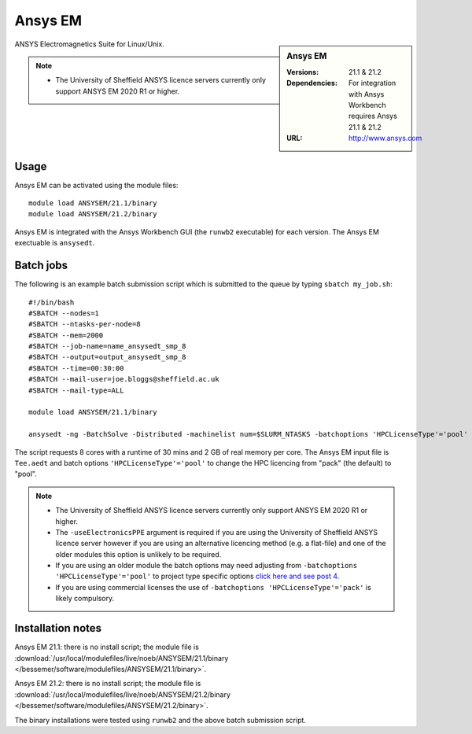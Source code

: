 Ansys EM
========

.. sidebar:: Ansys EM

   :Versions:  21.1 & 21.2
   :Dependencies: For integration with Ansys Workbench requires Ansys 21.1 & 21.2
   :URL: http://www.ansys.com



ANSYS Electromagnetics Suite for Linux/Unix.

.. note::

    * The University of Sheffield ANSYS licence servers currently only support ANSYS EM 2020 R1 or higher.



Usage
-----

Ansys EM can be activated using the module files::

    module load ANSYSEM/21.1/binary
    module load ANSYSEM/21.2/binary



Ansys EM is integrated with the Ansys Workbench GUI (the ``runwb2`` executable) for each version. 
The Ansys EM exectuable is ``ansysedt``.


Batch jobs
----------

The following is an example batch submission script which is submitted to the queue by 
typing ``sbatch my_job.sh``::

    #!/bin/bash
    #SBATCH --nodes=1
    #SBATCH --ntasks-per-node=8
    #SBATCH --mem=2000
    #SBATCH --job-name=name_ansysedt_smp_8
    #SBATCH --output=output_ansysedt_smp_8
    #SBATCH --time=00:30:00
    #SBATCH --mail-user=joe.bloggs@sheffield.ac.uk
    #SBATCH --mail-type=ALL

    module load ANSYSEM/21.1/binary

    ansysedt -ng -BatchSolve -Distributed -machinelist num=$SLURM_NTASKS -batchoptions 'HPCLicenseType'='pool' -useElectronicsPPE Tee.aedt

The script requests 8 cores with a runtime of 30 mins and 2 GB of real memory per core. 
The Ansys EM input file is ``Tee.aedt`` and batch options ``'HPCLicenseType'='pool'`` 
to change the HPC licencing from "pack" (the default) to "pool".

.. note::

    * The University of Sheffield ANSYS licence servers currently only support ANSYS EM 2020 R1 or higher.
    * The ``-useElectronicsPPE`` argument is required if you are using the University of Sheffield ANSYS 
      licence server however if you are using an alternative licencing method (e.g. a flat-file) 
      and one of the older modules this option is unlikely to be required.
    * If you are using an older module the batch options may need adjusting from 
      ``-batchoptions 'HPCLicenseType'='pool'`` to project type specific options 
      `click here and see post 4. <https://forum.ansys.com/discussion/5955/hfsshpc-vs-hfsshpc-pack-license>`_
    * If you are using commercial licenses the use of ``-batchoptions 'HPCLicenseType'='pack'`` 
      is likely compulsory.

Installation notes
------------------

Ansys EM 21.1: there is no install script;
the module file is
:download:`/usr/local/modulefiles/live/noeb/ANSYSEM/21.1/binary </bessemer/software/modulefiles/ANSYSEM/21.1/binary>`.

Ansys EM 21.2: there is no install script;
the module file is
:download:`/usr/local/modulefiles/live/noeb/ANSYSEM/21.2/binary </bessemer/software/modulefiles/ANSYSEM/21.2/binary>`.

The binary installations were tested using ``runwb2`` and the above batch submission script.
